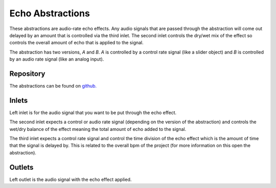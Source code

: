
Echo Abstractions
#################
These abstractions are audio-rate echo effects. Any audio signals that are passed through the abstraction will come out delayed by an amount that is controlled via the third inlet. The second inlet controls the dry/wet mix of the effect so controls the overall amount of echo that is applied to the signal.

The abstraction has two versions, `A` and `B`. `A` is controlled by a control rate signal (like a slider object) and `B` is controlled by an audio rate signal (like an analog input).

.. image:: ./imgs/echo.png
  :alt: Illustration of abstraction.


Repository
**********
The abstractions can be found on `github. <https://github.com/theleadingzero/pure-data-bela-tutorials/blob/master/abstractions/echoA~.pd>`_


Inlets
******
Left inlet is for the audio signal that you want to be put through the echo effect. 

The second inlet expects a control or audio rate signal (depending on the version of the abstraction) and controls the wet/dry balance of the effect meaning the total amount of echo added to the signal. 

The third inlet expects a control rate signal and control the time division of the echo effect which is the amount of time that the signal is delayed by. This is related to the overall bpm of the project (for more information on this open the abstraction). 


Outlets
*******
Left outlet is the audio signal with the echo effect applied.
